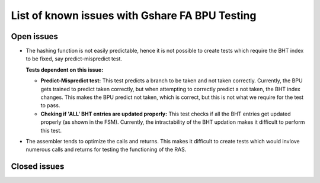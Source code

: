 ===============================================
List of known issues with Gshare FA BPU Testing
===============================================

Open issues
===========
- The hashing function is not easily predictable, hence it is not possible to create tests which require the BHT index to be fixed, say predict-mispredict test. 
  
  :Tests dependent on this issue:
  * **Predict-Mispredict test:** This test predicts a branch to be taken and not 
    taken correctly. Currently, the BPU gets trained to predict taken correctly, 
    but when attempting to correctly predict a not taken, the BHT index changes.
    This makes the BPU predict not taken, which is correct, but this is not what
    we require for the test to pass.
  * **Cheking if 'ALL' BHT entries are updated properly:** This test checks if all
    the BHT entries get updated properly (as shown in the FSM). Currently, the 
    intractability of the BHT updation makes it difficult to perform this test.
    
- The assembler tends to optimize the calls and returns. This makes it difficult to create tests which would invlove numerous calls and returns for testing the functioning of the RAS.

Closed issues
=============

